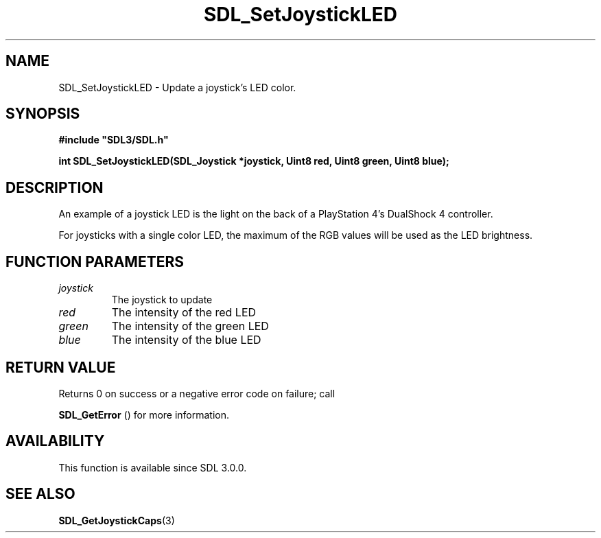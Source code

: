 .\" This manpage content is licensed under Creative Commons
.\"  Attribution 4.0 International (CC BY 4.0)
.\"   https://creativecommons.org/licenses/by/4.0/
.\" This manpage was generated from SDL's wiki page for SDL_SetJoystickLED:
.\"   https://wiki.libsdl.org/SDL_SetJoystickLED
.\" Generated with SDL/build-scripts/wikiheaders.pl
.\"  revision SDL-aba3038
.\" Please report issues in this manpage's content at:
.\"   https://github.com/libsdl-org/sdlwiki/issues/new
.\" Please report issues in the generation of this manpage from the wiki at:
.\"   https://github.com/libsdl-org/SDL/issues/new?title=Misgenerated%20manpage%20for%20SDL_SetJoystickLED
.\" SDL can be found at https://libsdl.org/
.de URL
\$2 \(laURL: \$1 \(ra\$3
..
.if \n[.g] .mso www.tmac
.TH SDL_SetJoystickLED 3 "SDL 3.0.0" "SDL" "SDL3 FUNCTIONS"
.SH NAME
SDL_SetJoystickLED \- Update a joystick's LED color\[char46]
.SH SYNOPSIS
.nf
.B #include \(dqSDL3/SDL.h\(dq
.PP
.BI "int SDL_SetJoystickLED(SDL_Joystick *joystick, Uint8 red, Uint8 green, Uint8 blue);
.fi
.SH DESCRIPTION
An example of a joystick LED is the light on the back of a PlayStation 4's
DualShock 4 controller\[char46]

For joysticks with a single color LED, the maximum of the RGB values will
be used as the LED brightness\[char46]

.SH FUNCTION PARAMETERS
.TP
.I joystick
The joystick to update
.TP
.I red
The intensity of the red LED
.TP
.I green
The intensity of the green LED
.TP
.I blue
The intensity of the blue LED
.SH RETURN VALUE
Returns 0 on success or a negative error code on failure; call

.BR SDL_GetError
() for more information\[char46]

.SH AVAILABILITY
This function is available since SDL 3\[char46]0\[char46]0\[char46]

.SH SEE ALSO
.BR SDL_GetJoystickCaps (3)
